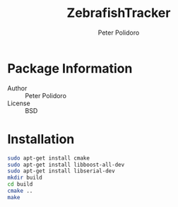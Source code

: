 #+TITLE: ZebrafishTracker
#+AUTHOR: Peter Polidoro
#+EMAIL: peter@polidoro.io

* Package Information
  - Author :: Peter Polidoro
  - License :: BSD

* Installation

  #+BEGIN_SRC sh
sudo apt-get install cmake
sudo apt-get install libboost-all-dev
sudo apt-get install libserial-dev
mkdir build
cd build
cmake ..
make
  #+END_SRC

